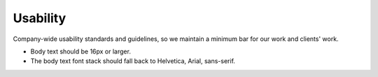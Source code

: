 Usability
=========

Company-wide usability standards and guidelines, so we maintain a
minimum bar for our work and clients' work.

-  Body text should be 16px or larger.
-  The body text font stack should fall back to Helvetica, Arial,
   sans-serif.
